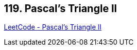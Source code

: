 == 119. Pascal's Triangle II

https://leetcode.com/problems/pascals-triangle-ii/[LeetCode - Pascal's Triangle II]


